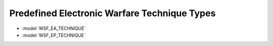 .. ****************************************************************************
.. CUI
..
.. The Advanced Framework for Simulation, Integration, and Modeling (AFSIM)
..
.. The use, dissemination or disclosure of data in this file is subject to
.. limitation or restriction. See accompanying README and LICENSE for details.
.. ****************************************************************************

.. _Predefined_Electronic_Warfare_Technique_Types:

Predefined Electronic Warfare Technique Types
---------------------------------------------

* :model:`WSF_EA_TECHNIQUE`
* :model:`WSF_EP_TECHNIQUE`